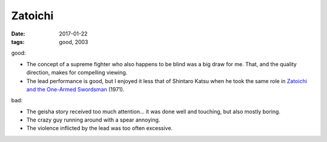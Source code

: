 Zatoichi
========

:date: 2017-01-22
:tags: good, 2003


good:

- The concept of a supreme fighter who also happens to be blind was a
  big draw for me.
  That, and the quality direction, makes for compelling viewing.
- The lead performance is good,
  but I enjoyed it less that of Shintaro Katsu when he took the same
  role in `Zatoichi and the One-Armed Swordsman`__ (1971).

bad:

- The geisha story received too much attention...
  it was done well and touching, but also mostly boring.
- The crazy guy running around with a spear annoying.
- The violence inflicted by the lead was too often excessive.



__ http://movies.tshepang.net/zatoichi-and-the-one-armed-swordman
